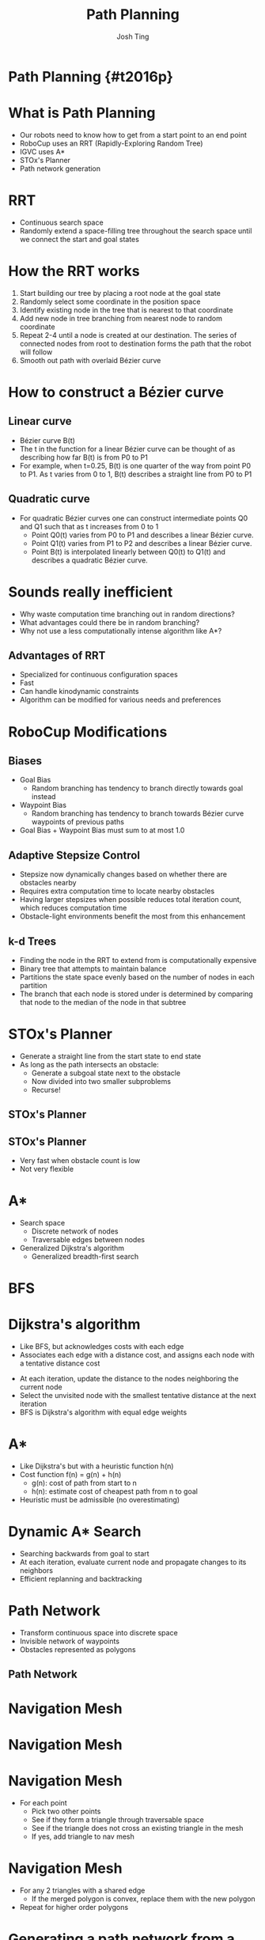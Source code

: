 #+TITLE: Path Planning
#+AUTHOR: Josh Ting
#+EMAIL: josh.ting@gatech.edu
#+REVEAL_THEME: black
#+REVEAL_TRANS: linear
#+REVEAL_SPEED: fast
#+REVEAL_PLUGINS: (notes pdf)
#+REVEAL_HLEVEL: 1
#+OPTIONS: toc:nil timestamp:nil reveal_control:t num:nil reveal_history:t tags:nil

# Export section for md
* Path Planning {#t2016p}                                         :docs:

* What is Path Planning
- Our robots need to know how to get from a start point to an end point
- RoboCup uses an RRT (Rapidly-Exploring Random Tree)
- IGVC uses A*
- STOx's Planner
- Path network generation

* RRT
- Continuous search space
- Randomly extend a space-filling tree throughout the search space until we connect the start and goal states

* How the RRT works
1. Start building our tree by placing a root node at the goal state
2. Randomly select some coordinate in the position space
3. Identify existing node in the tree that is nearest to that coordinate
4. Add new node in tree branching from nearest node to random coordinate
5. Repeat 2-4 until a node is created at our destination.
    The series of connected nodes from root to destination forms the path that the robot will follow
6. Smooth out path with overlaid Bézier curve

* How to construct a Bézier curve

** Linear curve
- Bézier curve B(t)
- The t in the function for a linear Bézier curve can be thought of as describing how far B(t) is from P0 to P1
- For example, when t=0.25, B(t) is one quarter of the way from point P0 to P1. As t varies from 0 to 1, B(t) describes a straight line from P0 to P1
[[file:https://upload.wikimedia.org/wikipedia/commons/0/00/B%C3%A9zier_1_big.gif]]

** Quadratic curve
- For quadratic Bézier curves one can construct intermediate points Q0 and Q1 such that as t increases from 0 to 1
  - Point Q0(t) varies from P0 to P1 and describes a linear Bézier curve.
  - Point Q1(t) varies from P1 to P2 and describes a linear Bézier curve.
  - Point B(t) is interpolated linearly between Q0(t) to Q1(t) and describes a quadratic Bézier curve.
[[file:https://upload.wikimedia.org/wikipedia/commons/3/3d/B%C3%A9zier_2_big.gif]]
# This can be applied to higher and higher orders of magnitude.

* Sounds really inefficient
- Why waste computation time branching out in random directions?
- What advantages could there be in random branching?
- Why not use a less computationally intense algorithm like A*?
# What a good question

** Advantages of RRT
- Specialized for continuous configuration spaces
- Fast
- Can handle kinodynamic constraints
- Algorithm can be modified for various needs and preferences

* RoboCup Modifications

** Biases
- Goal Bias
  - Random branching has tendency to branch directly towards goal instead
- Waypoint Bias
  - Random branching has tendency to branch towards Bézier curve waypoints of previous paths
- Goal Bias + Waypoint Bias must sum to at most 1.0

** Adaptive Stepsize Control
- Stepsize now dynamically changes based on whether there are obstacles nearby
- Requires extra computation time to locate nearby obstacles
- Having larger stepsizes when possible reduces total iteration count, which reduces computation time
- Obstacle-light environments benefit the most from this enhancement

** k-d Trees
- Finding the node in the RRT to extend from is computationally expensive
- Binary tree that attempts to maintain balance
- Partitions the state space evenly based on the number of nodes in each partition
- The branch that each node is stored under is determined by comparing that node to the median of the node in that subtree

* STOx's Planner
# http://fei.edu.br/rcs/2014/RegularPapers/robocupsymposium2014_submission_55.pdf
# Columbian RoboCup team, developed this nameless algorithm in 2013
- Generate a straight line from the start state to end state
- As long as the path intersects an obstacle:
  - Generate a subgoal state next to the obstacle
  - Now divided into two smaller subproblems
  - Recurse!

** STOx's Planner
[[file:http:/i.imgur.com/Ea040em.png]]

** STOx's Planner
- Very fast when obstacle count is low
- Not very flexible

* A*
- Search space
  - Discrete network of nodes
  - Traversable edges between nodes
- Generalized Dijkstra's algorithm
  - Generalized breadth-first search

* BFS
[[file:http://www.how2examples.com/artificial-intelligence/images/Breadth-First-Search.gif]]

* Dijkstra's algorithm
- Like BFS, but acknowledges costs with each edge
- Associates each edge with a distance cost, and assigns each node with a tentative distance cost
# root starts at 0 distance, all other nodes start at infinity
- At each iteration, update the distance to the nodes neighboring the current node
- Select the unvisited node with the smallest tentative distance at the next iteration
- BFS is Dijkstra's algorithm with equal edge weights

* A*
- Like Dijkstra's but with a heuristic function h(n)
- Cost function f(n) = g(n) + h(n)
  - g(n): cost of path from start to n
  - h(n): estimate cost of cheapest path from n to goal
- Heuristic must be admissible (no overestimating)

* Dynamic A* Search
- Searching backwards from goal to start
- At each iteration, evaluate current node and propagate changes to its neighbors
- Efficient replanning and backtracking

* Path Network
- Transform continuous space into discrete space
- Invisible network of waypoints
- Obstacles represented as polygons
** Path Network
[[file:http://i.imgur.com/lM67O8P.png]]

* Navigation Mesh
[[file:http://i.imgur.com/uoD7ARv.png]]

* Navigation Mesh
[[file:http://i.imgur.com/ADl3xa3.png]]

* Navigation Mesh
- For each point
  - Pick two other points
  - See if they form a triangle through traversable space
  - See if the triangle does not cross an existing triangle in the mesh
  - If yes, add triangle to nav mesh

* Navigation Mesh
- For any 2 triangles with a shared edge
  - If the merged polygon is convex, replace them with the new polygon
- Repeat for higher order polygons

* Generating a path network from a nav mesh
- For each polygon in the nav mesh, place a path node in its center
[[file:http://i.imgur.com/BQ2I4lH.png]]

* Generating a path network from a nav mesh
- Alternatively, place a path node at midpoint of each edge between two adjacent polygons
[[file:http://i.imgur.com/EyNSpgk.png]]

* Any questions?
